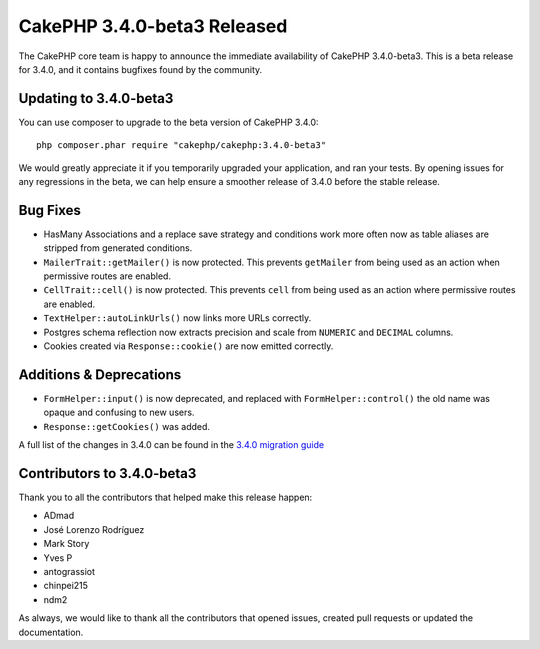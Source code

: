 CakePHP 3.4.0-beta3 Released
============================

The CakePHP core team is happy to announce the immediate availability of CakePHP
3.4.0-beta3. This is a beta release for 3.4.0, and it contains bugfixes found by
the community.

Updating to 3.4.0-beta3
-----------------------

You can use composer to upgrade to the beta version of CakePHP 3.4.0::

    php composer.phar require "cakephp/cakephp:3.4.0-beta3"

We would greatly appreciate it if you temporarily upgraded your application,
and ran your tests. By opening issues for any regressions in the beta, we can
help ensure a smoother release of 3.4.0 before the stable release.

Bug Fixes
---------

* HasMany Associations and a replace save strategy and conditions work more often
  now as table aliases are stripped from generated conditions.
* ``MailerTrait::getMailer()`` is now protected. This prevents ``getMailer``
  from being used as an action when permissive routes are enabled.
* ``CellTrait::cell()`` is now protected. This prevents ``cell`` from being used
  as an action where permissive routes are enabled.
* ``TextHelper::autoLinkUrls()`` now links more URLs correctly.
* Postgres schema reflection now extracts precision and scale from ``NUMERIC``
  and ``DECIMAL`` columns.
* Cookies created via ``Response::cookie()`` are now emitted correctly.

Additions & Deprecations
------------------------

* ``FormHelper::input()`` is now deprecated, and replaced with
  ``FormHelper::control()`` the old name was opaque and confusing to new users.
* ``Response::getCookies()`` was added.

A full list of the changes in 3.4.0 can be found in the `3.4.0 migration guide
<https://book.cakephp.org/3.next/en/appendices/3-4-migration-guide.html>`_

Contributors to 3.4.0-beta3
---------------------------

Thank you to all the contributors that helped make this release happen:

* ADmad
* José Lorenzo Rodríguez
* Mark Story
* Yves P
* antograssiot
* chinpei215
* ndm2

As always, we would like to thank all the contributors that opened issues,
created pull requests or updated the documentation.

.. author:: markstory
.. categories:: release, news
.. tags:: release, news
